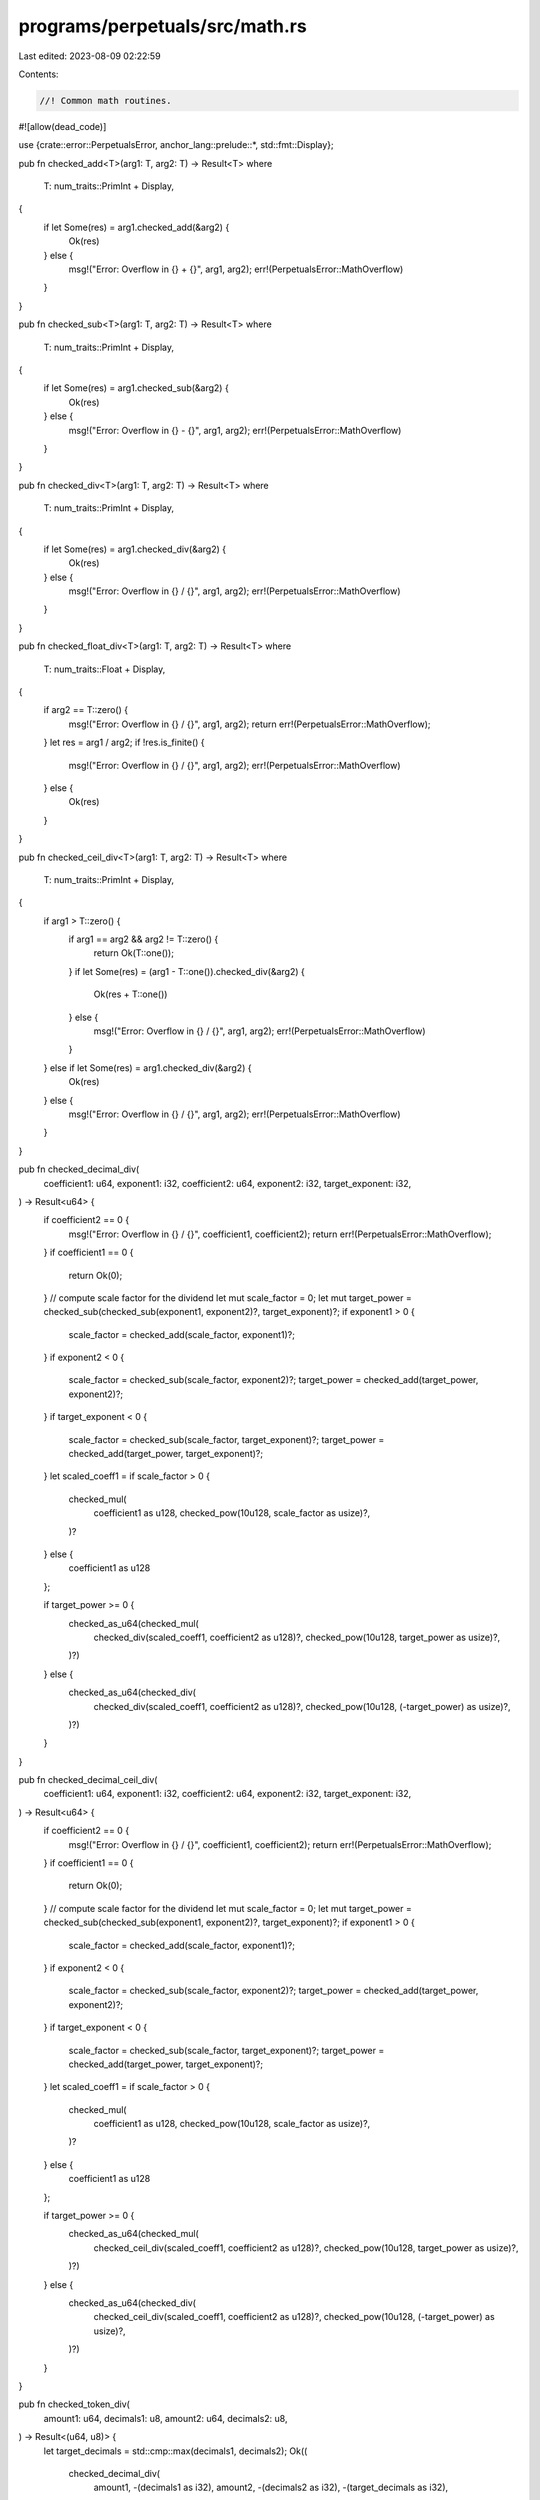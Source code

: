 programs/perpetuals/src/math.rs
===============================

Last edited: 2023-08-09 02:22:59

Contents:

.. code-block:: rs

    //! Common math routines.

#![allow(dead_code)]

use {crate::error::PerpetualsError, anchor_lang::prelude::*, std::fmt::Display};

pub fn checked_add<T>(arg1: T, arg2: T) -> Result<T>
where
    T: num_traits::PrimInt + Display,
{
    if let Some(res) = arg1.checked_add(&arg2) {
        Ok(res)
    } else {
        msg!("Error: Overflow in {} + {}", arg1, arg2);
        err!(PerpetualsError::MathOverflow)
    }
}

pub fn checked_sub<T>(arg1: T, arg2: T) -> Result<T>
where
    T: num_traits::PrimInt + Display,
{
    if let Some(res) = arg1.checked_sub(&arg2) {
        Ok(res)
    } else {
        msg!("Error: Overflow in {} - {}", arg1, arg2);
        err!(PerpetualsError::MathOverflow)
    }
}

pub fn checked_div<T>(arg1: T, arg2: T) -> Result<T>
where
    T: num_traits::PrimInt + Display,
{
    if let Some(res) = arg1.checked_div(&arg2) {
        Ok(res)
    } else {
        msg!("Error: Overflow in {} / {}", arg1, arg2);
        err!(PerpetualsError::MathOverflow)
    }
}

pub fn checked_float_div<T>(arg1: T, arg2: T) -> Result<T>
where
    T: num_traits::Float + Display,
{
    if arg2 == T::zero() {
        msg!("Error: Overflow in {} / {}", arg1, arg2);
        return err!(PerpetualsError::MathOverflow);
    }
    let res = arg1 / arg2;
    if !res.is_finite() {
        msg!("Error: Overflow in {} / {}", arg1, arg2);
        err!(PerpetualsError::MathOverflow)
    } else {
        Ok(res)
    }
}

pub fn checked_ceil_div<T>(arg1: T, arg2: T) -> Result<T>
where
    T: num_traits::PrimInt + Display,
{
    if arg1 > T::zero() {
        if arg1 == arg2 && arg2 != T::zero() {
            return Ok(T::one());
        }
        if let Some(res) = (arg1 - T::one()).checked_div(&arg2) {
            Ok(res + T::one())
        } else {
            msg!("Error: Overflow in {} / {}", arg1, arg2);
            err!(PerpetualsError::MathOverflow)
        }
    } else if let Some(res) = arg1.checked_div(&arg2) {
        Ok(res)
    } else {
        msg!("Error: Overflow in {} / {}", arg1, arg2);
        err!(PerpetualsError::MathOverflow)
    }
}

pub fn checked_decimal_div(
    coefficient1: u64,
    exponent1: i32,
    coefficient2: u64,
    exponent2: i32,
    target_exponent: i32,
) -> Result<u64> {
    if coefficient2 == 0 {
        msg!("Error: Overflow in {} / {}", coefficient1, coefficient2);
        return err!(PerpetualsError::MathOverflow);
    }
    if coefficient1 == 0 {
        return Ok(0);
    }
    // compute scale factor for the dividend
    let mut scale_factor = 0;
    let mut target_power = checked_sub(checked_sub(exponent1, exponent2)?, target_exponent)?;
    if exponent1 > 0 {
        scale_factor = checked_add(scale_factor, exponent1)?;
    }
    if exponent2 < 0 {
        scale_factor = checked_sub(scale_factor, exponent2)?;
        target_power = checked_add(target_power, exponent2)?;
    }
    if target_exponent < 0 {
        scale_factor = checked_sub(scale_factor, target_exponent)?;
        target_power = checked_add(target_power, target_exponent)?;
    }
    let scaled_coeff1 = if scale_factor > 0 {
        checked_mul(
            coefficient1 as u128,
            checked_pow(10u128, scale_factor as usize)?,
        )?
    } else {
        coefficient1 as u128
    };

    if target_power >= 0 {
        checked_as_u64(checked_mul(
            checked_div(scaled_coeff1, coefficient2 as u128)?,
            checked_pow(10u128, target_power as usize)?,
        )?)
    } else {
        checked_as_u64(checked_div(
            checked_div(scaled_coeff1, coefficient2 as u128)?,
            checked_pow(10u128, (-target_power) as usize)?,
        )?)
    }
}

pub fn checked_decimal_ceil_div(
    coefficient1: u64,
    exponent1: i32,
    coefficient2: u64,
    exponent2: i32,
    target_exponent: i32,
) -> Result<u64> {
    if coefficient2 == 0 {
        msg!("Error: Overflow in {} / {}", coefficient1, coefficient2);
        return err!(PerpetualsError::MathOverflow);
    }
    if coefficient1 == 0 {
        return Ok(0);
    }
    // compute scale factor for the dividend
    let mut scale_factor = 0;
    let mut target_power = checked_sub(checked_sub(exponent1, exponent2)?, target_exponent)?;
    if exponent1 > 0 {
        scale_factor = checked_add(scale_factor, exponent1)?;
    }
    if exponent2 < 0 {
        scale_factor = checked_sub(scale_factor, exponent2)?;
        target_power = checked_add(target_power, exponent2)?;
    }
    if target_exponent < 0 {
        scale_factor = checked_sub(scale_factor, target_exponent)?;
        target_power = checked_add(target_power, target_exponent)?;
    }
    let scaled_coeff1 = if scale_factor > 0 {
        checked_mul(
            coefficient1 as u128,
            checked_pow(10u128, scale_factor as usize)?,
        )?
    } else {
        coefficient1 as u128
    };

    if target_power >= 0 {
        checked_as_u64(checked_mul(
            checked_ceil_div(scaled_coeff1, coefficient2 as u128)?,
            checked_pow(10u128, target_power as usize)?,
        )?)
    } else {
        checked_as_u64(checked_div(
            checked_ceil_div(scaled_coeff1, coefficient2 as u128)?,
            checked_pow(10u128, (-target_power) as usize)?,
        )?)
    }
}

pub fn checked_token_div(
    amount1: u64,
    decimals1: u8,
    amount2: u64,
    decimals2: u8,
) -> Result<(u64, u8)> {
    let target_decimals = std::cmp::max(decimals1, decimals2);
    Ok((
        checked_decimal_div(
            amount1,
            -(decimals1 as i32),
            amount2,
            -(decimals2 as i32),
            -(target_decimals as i32),
        )?,
        target_decimals,
    ))
}

pub fn checked_mul<T>(arg1: T, arg2: T) -> Result<T>
where
    T: num_traits::PrimInt + Display,
{
    if let Some(res) = arg1.checked_mul(&arg2) {
        Ok(res)
    } else {
        msg!("Error: Overflow in {} * {}", arg1, arg2);
        err!(PerpetualsError::MathOverflow)
    }
}

pub fn checked_float_mul<T>(arg1: T, arg2: T) -> Result<T>
where
    T: num_traits::Float + Display,
{
    let res = arg1 * arg2;
    if !res.is_finite() {
        msg!("Error: Overflow in {} * {}", arg1, arg2);
        err!(PerpetualsError::MathOverflow)
    } else {
        Ok(res)
    }
}

pub fn checked_decimal_mul(
    coefficient1: u64,
    exponent1: i32,
    coefficient2: u64,
    exponent2: i32,
    target_exponent: i32,
) -> Result<u64> {
    if coefficient1 == 0 || coefficient2 == 0 {
        return Ok(0);
    }
    let target_power = checked_sub(checked_add(exponent1, exponent2)?, target_exponent)?;
    if target_power >= 0 {
        checked_as_u64(checked_mul(
            checked_mul(coefficient1 as u128, coefficient2 as u128)?,
            checked_pow(10u128, target_power as usize)?,
        )?)
    } else {
        checked_as_u64(checked_div(
            checked_mul(coefficient1 as u128, coefficient2 as u128)?,
            checked_pow(10u128, (-target_power) as usize)?,
        )?)
    }
}

pub fn checked_decimal_ceil_mul(
    coefficient1: u64,
    exponent1: i32,
    coefficient2: u64,
    exponent2: i32,
    target_exponent: i32,
) -> Result<u64> {
    if coefficient1 == 0 || coefficient2 == 0 {
        return Ok(0);
    }
    let target_power = checked_sub(checked_add(exponent1, exponent2)?, target_exponent)?;
    if target_power >= 0 {
        checked_as_u64(checked_mul(
            checked_mul(coefficient1 as u128, coefficient2 as u128)?,
            checked_pow(10u128, target_power as usize)?,
        )?)
    } else {
        checked_as_u64(checked_ceil_div(
            checked_mul(coefficient1 as u128, coefficient2 as u128)?,
            checked_pow(10u128, (-target_power) as usize)?,
        )?)
    }
}

pub fn checked_token_mul(
    amount1: u64,
    decimals1: u8,
    amount2: u64,
    decimals2: u8,
) -> Result<(u64, u8)> {
    let target_decimals = std::cmp::max(decimals1, decimals2);
    Ok((
        checked_decimal_mul(
            amount1,
            -(decimals1 as i32),
            amount2,
            -(decimals2 as i32),
            -(target_decimals as i32),
        )?,
        target_decimals,
    ))
}

pub fn checked_pow<T>(arg: T, exp: usize) -> Result<T>
where
    T: num_traits::PrimInt + Display,
{
    if let Some(res) = num_traits::checked_pow(arg, exp) {
        Ok(res)
    } else {
        msg!("Error: Overflow in {} ^ {}", arg, exp);
        err!(PerpetualsError::MathOverflow)
    }
}

pub fn checked_powf(arg: f64, exp: f64) -> Result<f64> {
    let res = f64::powf(arg, exp);
    if res.is_finite() {
        Ok(res)
    } else {
        msg!("Error: Overflow in {} ^ {}", arg, exp);
        err!(PerpetualsError::MathOverflow)
    }
}

pub fn checked_powi(arg: f64, exp: i32) -> Result<f64> {
    let res = if exp > 0 {
        f64::powi(arg, exp)
    } else {
        // wrokaround due to f64::powi() not working properly on-chain with negative exponent
        checked_float_div(1.0, f64::powi(arg, -exp))?
    };
    if res.is_finite() {
        Ok(res)
    } else {
        msg!("Error: Overflow in {} ^ {}", arg, exp);
        err!(PerpetualsError::MathOverflow)
    }
}

pub fn checked_as_u64<T>(arg: T) -> Result<u64>
where
    T: Display + num_traits::ToPrimitive + Clone,
{
    let option: Option<u64> = num_traits::NumCast::from(arg.clone());
    if let Some(res) = option {
        Ok(res)
    } else {
        msg!("Error: Overflow in {} as u64", arg);
        err!(PerpetualsError::MathOverflow)
    }
}

pub fn checked_as_u128<T>(arg: T) -> Result<u128>
where
    T: Display + num_traits::ToPrimitive + Clone,
{
    let option: Option<u128> = num_traits::NumCast::from(arg.clone());
    if let Some(res) = option {
        Ok(res)
    } else {
        msg!("Error: Overflow in {} as u128", arg);
        err!(PerpetualsError::MathOverflow)
    }
}

pub fn checked_as_f64<T>(arg: T) -> Result<f64>
where
    T: Display + num_traits::ToPrimitive + Clone,
{
    let option: Option<f64> = num_traits::NumCast::from(arg.clone());
    if let Some(res) = option {
        Ok(res)
    } else {
        msg!("Error: Overflow in {} as f64", arg);
        err!(PerpetualsError::MathOverflow)
    }
}

pub fn scale_to_exponent(arg: u64, exponent: i32, target_exponent: i32) -> Result<u64> {
    if target_exponent == exponent {
        return Ok(arg);
    }
    let delta = checked_sub(target_exponent, exponent)?;
    if delta > 0 {
        checked_div(arg, checked_pow(10, delta as usize)?)
    } else {
        checked_mul(arg, checked_pow(10, (-delta) as usize)?)
    }
}

pub fn to_ui_amount(amount: u64, decimals: u8) -> Result<f64> {
    checked_float_div(
        checked_as_f64(amount)?,
        checked_powi(10.0, decimals as i32)?,
    )
}

pub fn to_token_amount(ui_amount: f64, decimals: u8) -> Result<u64> {
    checked_as_u64(checked_float_mul(
        ui_amount,
        checked_powi(10.0, decimals as i32)?,
    )?)
}

#[cfg(test)]
mod tests {
    use super::*;

    #[test]
    fn test_checked_decimal_div_ok() {
        // Nominal test
        assert_eq!(
            2_000_000,
            checked_decimal_div(1_000, -6, 500, -6, -6).unwrap()
        );

        // Different exponents
        assert_eq!(
            2_000_000_000,
            checked_decimal_div(1_000, -6, 500, -9, -6).unwrap()
        );

        // Different exponents
        assert_eq!(2_000, checked_decimal_div(1_000, -9, 500, -6, -6).unwrap());

        // MAX coefficient values
        assert_eq!(
            1_000_000,
            checked_decimal_div(u64::MAX, -6, u64::MAX, -6, -6).unwrap()
        );

        assert_eq!(0, checked_decimal_div(0, -6, u64::MAX, -6, -6).unwrap());

        // Maximum coefficients delta depends on target exponent
        assert_eq!(
            18_446_744_073_709_000_000,
            checked_decimal_div(
                checked_div(u64::MAX, checked_pow(10u64, 6).unwrap()).unwrap(),
                -6,
                1,
                -6,
                -6,
            )
            .unwrap()
        );

        // Maximum coefficients delta depends on target exponent
        assert_eq!(
            18_446_744_073_000_000_000,
            checked_decimal_div(
                checked_div(u64::MAX, checked_pow(10u64, 9).unwrap()).unwrap(),
                -6,
                1,
                -6,
                -9,
            )
            .unwrap()
        );
    }

    #[test]
    fn test_checked_decimal_div_ko() {
        // Division by zero
        assert!(checked_decimal_div(1_000_000, -6, 0, -6, -6).is_err());

        // Overflowing result
        assert!(checked_decimal_div(u64::MAX, -6, 1, -6, -6).is_err());
    }
}


